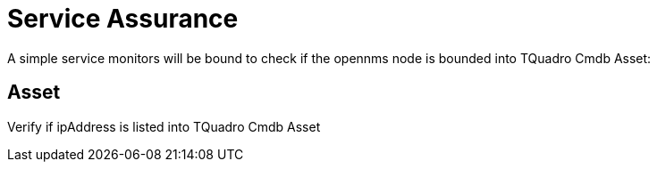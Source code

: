 = Service Assurance
:imagesdir: ../assets/images

A simple service monitors will be bound to check if the opennms node is bounded into TQuadro Cmdb Asset:

## Asset
Verify if ipAddress is listed into TQuadro Cmdb Asset
